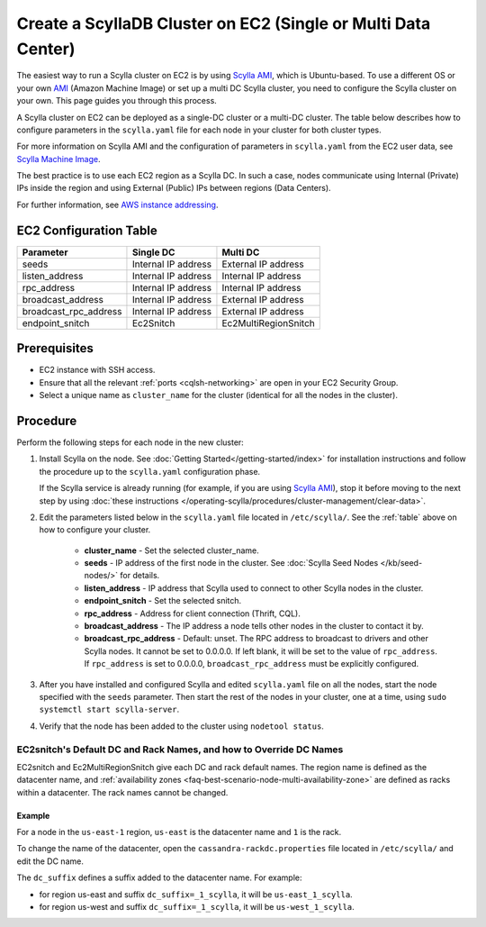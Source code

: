 Create a ScyllaDB Cluster on EC2 (Single or Multi Data Center)
===============================================================

The easiest way to run a Scylla cluster on EC2 is by using `Scylla AMI <https://www.scylladb.com/download/?platform=aws>`_, which is Ubuntu-based. 
To use a different OS or your own `AMI <https://en.wikipedia.org/wiki/Amazon_Machine_Image>`_ (Amazon Machine Image) or set up a multi DC Scylla cluster,
you need to configure the Scylla cluster on your own. This page guides you through this process.

A Scylla cluster on EC2 can be deployed as a single-DC cluster or a multi-DC cluster. The table below describes how to configure parameters in the ``scylla.yaml`` file for each node in your cluster for both cluster types.

For more information on Scylla AMI and the configuration of parameters in ``scylla.yaml`` from the EC2 user data, see `Scylla Machine Image <https://github.com/scylladb/scylla-machine-image>`_.

The best practice is to use each EC2 region as a Scylla DC. In such a case, nodes communicate using Internal (Private) IPs inside the region and using External (Public) IPs between regions (Data Centers).

For further information, see `AWS instance addressing <http://docs.aws.amazon.com/AWSEC2/latest/UserGuide/using-instance-addressing.html>`_.

.. _table:

EC2 Configuration Table
-----------------------

=====================  ====================  ====================
Parameter              Single DC             Multi DC 
=====================  ====================  ====================
seeds	               Internal IP address   External IP address                
---------------------  --------------------  --------------------  
listen_address         Internal IP address   Internal IP address          
---------------------  --------------------  --------------------  
rpc_address            Internal IP address   Internal IP address      
---------------------  --------------------  --------------------
broadcast_address      Internal IP address   External IP address
---------------------  --------------------  --------------------
broadcast_rpc_address  Internal IP address   External IP address
---------------------  --------------------  --------------------
endpoint_snitch        Ec2Snitch             Ec2MultiRegionSnitch
=====================  ====================  ====================

Prerequisites
-------------

* EC2 instance with SSH access.

* Ensure that all the relevant :ref:`ports <cqlsh-networking>` are open in your EC2 Security Group.

* Select a unique name as ``cluster_name`` for the cluster (identical for all the nodes in the cluster).


Procedure
---------

Perform the following steps for each node in the new cluster:

#. Install Scylla on the node. See :doc:`Getting Started</getting-started/index>` for installation instructions and
   follow the procedure up to  the ``scylla.yaml`` configuration phase.

   If the Scylla service is already running (for example, if you are using `Scylla AMI`_), stop it before moving to the next step by using :doc:`these instructions </operating-scylla/procedures/cluster-management/clear-data>`.

#. Edit the parameters listed below in the ``scylla.yaml`` file located in ``/etc/scylla/``. See the :ref:`table` above on how to configure your cluster.

     * **cluster_name** - Set the selected cluster_name.
     * **seeds** - IP address of the first node in the cluster. See :doc:`Scylla Seed Nodes </kb/seed-nodes/>` for details.
     * **listen_address** - IP address that Scylla used to connect to other Scylla nodes in the cluster.
     * **endpoint_snitch** - Set the selected snitch.
     * **rpc_address** - Address for client connection (Thrift, CQL).
     * **broadcast_address** - The IP address a node tells other nodes in the cluster to contact it by.
     * **broadcast_rpc_address** - Default: unset. The RPC address to broadcast to drivers and other Scylla nodes. It cannot be set to 0.0.0.0. If left blank, it will be set to the value of ``rpc_address``. If ``rpc_address`` is set to 0.0.0.0, ``broadcast_rpc_address`` must be explicitly configured.

#. After you have installed and configured Scylla and edited ``scylla.yaml`` file on all the nodes, start the node specified with the ``seeds`` parameter. Then start the rest of the nodes in your cluster, one at a time, using
   ``sudo systemctl start scylla-server``.

#. Verify that the node has been added to the cluster using
   ``nodetool status``.

EC2snitch's Default DC and Rack Names, and how to Override DC Names
...................................................................

EC2snitch and Ec2MultiRegionSnitch give each DC and rack default names. The region name is defined as the datacenter name, and :ref:`availability zones <faq-best-scenario-node-multi-availability-zone>` are defined as racks within a datacenter. The rack names cannot be changed.

Example
^^^^^^^

For a node in the ``us-east-1`` region, ``us-east`` is the datacenter name and ``1`` is the rack. 

To change the name of the datacenter, open the ``cassandra-rackdc.properties`` file located in ``/etc/scylla/`` and edit the DC name.

The ``dc_suffix`` defines a suffix added to the datacenter name. For example:

* for region us-east and suffix ``dc_suffix=_1_scylla``, it will be ``us-east_1_scylla``.
* for region us-west and suffix ``dc_suffix=_1_scylla``, it will be ``us-west_1_scylla``.



